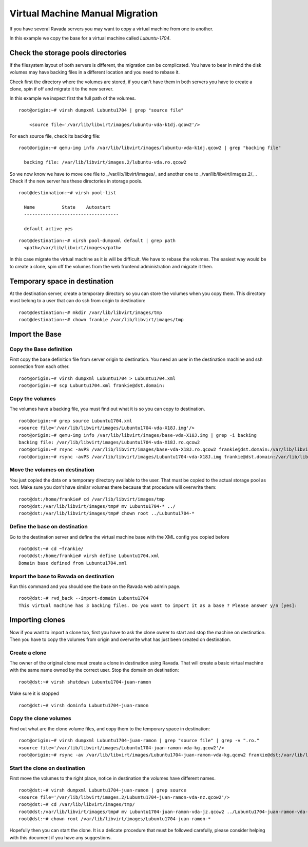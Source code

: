 Virtual Machine Manual Migration
================================

If you have several Ravada servers you may want to copy a virtual
machine from one to another.

In this example we copy the base for a virtual machine called *Lubuntu-1704*.


Check the storage pools directories
-----------------------------------

If the filesystem layout of both servers is different, the migration
can be complicated. You have to bear in mind the disk volumes may
have backing files in a different location and you need to rebase it.

Check first the directory where the volumes are stored, if you can't
have them in both servers you have to create a clone, spin if off and
migrate it to the new server.

In this example we inspect first the full path of the volumes.
::

  root@origin:~# virsh dumpxml Lubuntu1704 | grep "source file"

      <source file='/var/lib/libvirt/images/lubuntu-vda-k1dj.qcow2'/>

For each source file, check its backing  file:

::

  root@origin:~# qemu-img info /var/lib/libvirt/images/lubuntu-vda-k1dj.qcow2 | grep "backing file"

    backing file: /var/lib/libvirt/images.2/lubuntu-vda.ro.qcow2

So we now know we have to move one file to _/var/lib/libvirt/images/_
and another one to  _/var/lib/libvirt/images.2/_ . Check if the
new server has these directories in storage pools.

::

  root@destionation:~# virsh pool-list

    Name          State    Autostart
    -----------------------------------

    default active yes

::

  root@destination:~# virsh pool-dumpxml default | grep path
    <path>/var/lib/libvirt/images</path>

In this case migrate the virtual machine as it is will be difficult.
We have to rebase the volumes. The easiest way would be to create a
clone, spin off the volumes from the web frontend administration and
migrate it then.

Temporary space in destination
------------------------------

At the destination server, create a temporary directory so you can store
the volumes when you copy them. This directory must belong to a user that
can do ssh from origin to destination:

::

    root@destination:~# mkdir /var/lib/libvirt/images/tmp
    root@destination:~# chown frankie /var/lib/libvirt/images/tmp


Import the Base
---------------

Copy the Base definition
~~~~~~~~~~~~~~~~~~~~~~~~

First copy the base definition file from server origin to destination. You need an user
in the destination machine and ssh connection from each other.

::

    root@origin:~# virsh dumpxml Lubuntu1704 > Lubuntu1704.xml
    root@origin:~# scp Lubuntu1704.xml frankie@dst.domain:

Copy the volumes
~~~~~~~~~~~~~~~~

The volumes have a backing file, you must find out what it is so you can copy
to destination.

::

    root@origin:~# grep source Lubuntu1704.xml
    <source file='/var/lib/libvirt/images/Lubuntu1704-vda-X18J.img'/>
    root@origin:~# qemu-img info /var/lib/libvirt/images/base-vda-X18J.img | grep -i backing
    backing file: /var/lib/libvirt/images/Lubuntu1704-vda-X18J.ro.qcow2
    root@origin:~# rsync -avPS /var/lib/libvirt/images/base-vda-X18J.ro.qcow2 frankie@dst.domain:/var/lib/libvirt/images/tmp
    root@origin:~# rsync -avPS /var/lib/libvirt/images/Lubuntu1704-vda-X18J.img frankie@dst.domain:/var/lib/libvirt/images/tmp


Move the volumes on destination
~~~~~~~~~~~~~~~~~~~~~~~~~~~~~~~

You just copied the data on a temporary directory available to the user. That must be copied
to the actual storage pool as root. Make sure you don't have similar volumes there because
that procedure will overwrite them:

::

    root@dst:/home/frankie# cd /var/lib/libvirt/images/tmp
    root@dst:/var/lib/libvirt/images/tmp# mv Lubuntu1704-* ../
    root@dst:/var/lib/libvirt/images/tmp# chown root ../Lubuntu1704-*

Define the base on destination
~~~~~~~~~~~~~~~~~~~~~~~~~~~~~~

Go to the destination server and define the virtual machine base with the XML
config you copied before

::

    root@dst:~# cd ~frankie/
    root@dst:/home/frankie# virsh define Lubuntu1704.xml
    Domain base defined from Lubuntu1704.xml

Import the base to Ravada on destination
~~~~~~~~~~~~~~~~~~~~~~~~~~~~~~~~~~~~~~~~

Run this command and you should see the base on the Ravada web admin page.

::

    root@dst:~# rvd_back --import-domain Lubuntu1704
    This virtual machine has 3 backing files. Do you want to import it as a base ? Please answer y/n [yes]:

Importing clones
----------------

Now if you want to import a clone too, first you have to ask the clone owner to
start and stop the machine on destination. Then you have to copy the volumes from origin
and overwrite what has just been created on destination.


Create a clone
~~~~~~~~~~~~~~

The owner of the original clone must create a clone in destination using Ravada.
That will create a basic virtual machine with the same name
owned by the correct user. Stop the domain on destination:

::

    root@dst:~# virsh shutdown Lubuntu1704-juan-ramon

Make sure it is stopped

::

    root@dst:~# virsh dominfo Lubuntu1704-juan-ramon

Copy the clone volumes
~~~~~~~~~~~~~~~~~~~~~~

Find out what are the clone volume files, and copy them to the temporary space
in destination:

::

    root@origin:~# virsh dumpxml Lubuntu1704-juan-ramon | grep "source file" | grep -v ".ro."
    <source file='/var/lib/libvirt/images/Lubuntu1704-juan-ramon-vda-kg.qcow2'/>
    root@origin:~# rsync -av /var/lib/libvirt/images/Lubuntu1704-juan-ramon-vda-kg.qcow2 frankie@dst:/var/lib/libvirt/images/tmp/

Start the clone on destination
~~~~~~~~~~~~~~~~~~~~~~~~~~~~~~

First move the volumes to the right place, notice in destination the volumes
have different names.



::

    root@dst:~# virsh dumpxml Lubuntu1704-juan-ramon | grep source
    <source file='/var/lib/libvirt/images.2/Lubuntu1704-juan-ramon-vda-nz.qcow2'/>
    root@dst:~# cd /var/lib/libvirt/images/tmp/
    root@dst:/var/lib/libvirt/images/tmp# mv Lubuntu1704-juan-ramon-vda-jz.qcow2 ../Lubuntu1704-juan-ramon-vda-nz.qcow2
    root@dst:~# chown root /var/lib/libvirt/images/Lubuntu1704-juan-ramon-*

Hopefully then you can start the clone. It is a delicate procedure that must be
followed carefully, please consider helping with this document if you have any
suggestions.
